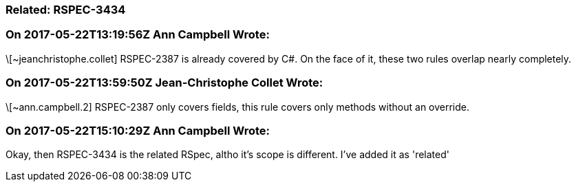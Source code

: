 === Related: RSPEC-3434

=== On 2017-05-22T13:19:56Z Ann Campbell Wrote:
\[~jeanchristophe.collet] RSPEC-2387 is already covered by C#. On the face of it, these two rules overlap nearly completely.

=== On 2017-05-22T13:59:50Z Jean-Christophe Collet Wrote:
\[~ann.campbell.2] RSPEC-2387 only covers fields, this rule covers only methods without an override.

=== On 2017-05-22T15:10:29Z Ann Campbell Wrote:
Okay, then RSPEC-3434 is the related RSpec, altho it's scope is different. I've added it as 'related'

